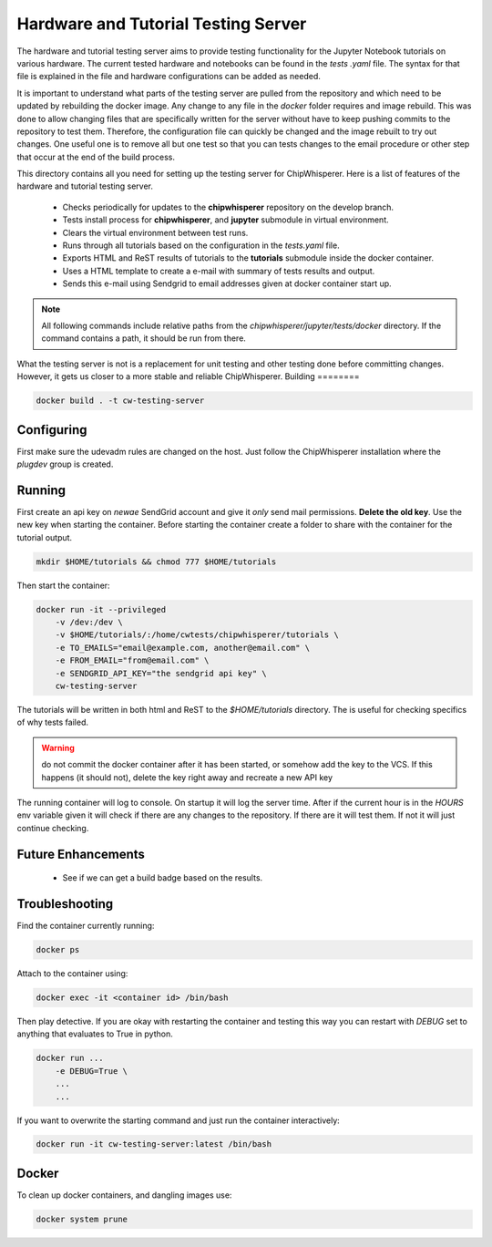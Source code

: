.. _hardware_and_tutorial_testing_server:

************************************
Hardware and Tutorial Testing Server
************************************

The hardware and tutorial testing server aims to provide testing functionality for the Jupyter Notebook
tutorials on various hardware. The current tested hardware and notebooks can be found in the *tests
.yaml* file. The syntax for that file is explained in the file and hardware configurations can be added
as needed.

It is important to understand what parts of the testing server are pulled from the repository and which
need to be updated by rebuilding the docker image. Any change to any file in the *docker* folder
requires and image rebuild. This was done to allow changing files that are specifically written for the
server without have to keep pushing commits to the repository to test them. Therefore, the configuration
file can quickly be changed and the image rebuilt to try out changes. One useful one is to remove all
but one test so that you can tests changes to the email procedure or other step that occur at the end of
the build process.

This directory contains all you need for setting up the testing server for ChipWhisperer. Here is a list
of features of the hardware and tutorial testing server.

  * Checks periodically for updates to the **chipwhisperer** repository on the develop branch.
  * Tests install process for **chipwhisperer**, and **jupyter** submodule in virtual environment.
  * Clears the virtual environment between test runs.
  * Runs through all tutorials based on the configuration in the *tests.yaml* file.
  * Exports HTML and ReST results of tutorials to the **tutorials** submodule inside the docker container.
  * Uses a HTML template to create a e-mail with summary of tests results and output.
  * Sends this e-mail using Sendgrid to email addresses given at docker container start up.

.. note:: All following commands include relative paths from the *chipwhisperer/jupyter/tests/docker*
    directory. If the command contains a path, it should be run from there.

What the testing server is not is a replacement for unit testing and other testing done before committing
changes. However, it gets us closer to a more stable and reliable ChipWhisperer.
Building
========

.. code::

    docker build . -t cw-testing-server


Configuring
===========

First make sure the udevadm rules are changed on the host. Just follow the ChipWhisperer installation
where the *plugdev* group is created.


Running
=======

First create an api key on *newae* SendGrid account and give it *only* send mail permissions. **Delete
the old key**. Use the new key when starting the container. Before starting the container create a
folder to share with the container for the tutorial output.

.. code::

    mkdir $HOME/tutorials && chmod 777 $HOME/tutorials

Then start the container:

.. code::

    docker run -it --privileged
        -v /dev:/dev \
        -v $HOME/tutorials/:/home/cwtests/chipwhisperer/tutorials \
        -e TO_EMAILS="email@example.com, another@email.com" \
        -e FROM_EMAIL="from@email.com" \
        -e SENDGRID_API_KEY="the sendgrid api key" \
        cw-testing-server

The tutorials will be written in both html and ReST to the *$HOME/tutorials* directory. The is useful for checking specifics of why tests failed.

.. warning:: do not commit the docker container after it has been started, or somehow add the key to the
    VCS. If this happens (it should not), delete the key right away and recreate a new API key

The running container will log to console. On startup it will log the server time. After if the current
hour is in the *HOURS* env variable given it will check if there are any changes to the repository. If
there are it will test them. If not it will just continue checking.


Future Enhancements
===================

  * See if we can get a build badge based on the results.

Troubleshooting
===============

Find the container currently running:

.. code::

    docker ps

Attach to the container using:

.. code::

    docker exec -it <container id> /bin/bash

Then play detective. If you are okay with restarting the container and testing this way you can restart
with *DEBUG* set to anything that evaluates to True in python.

.. code::

    docker run ...
        -e DEBUG=True \
        ...
        ...


If you want to overwrite the starting command and just run the container interactively:

.. code::

    docker run -it cw-testing-server:latest /bin/bash

Docker
======

To clean up docker containers, and dangling images use:

.. code::

    docker system prune
